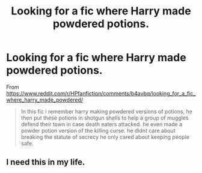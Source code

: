 #+TITLE: Looking for a fic where Harry made powdered potions.

* Looking for a fic where Harry made powdered potions.
:PROPERTIES:
:Author: YOB1997
:Score: 4
:DateUnix: 1581187492.0
:DateShort: 2020-Feb-08
:FlairText: What's That Fic?
:END:
From [[https://www.reddit.com/r/HPfanfiction/comments/b4avbq/looking_for_a_fic_where_harry_made_powdered/]]

#+begin_quote
  In this fic i remember harry making powdered versions of potions, he then put these potions in shotgun shells to help a group of muggles defend their town in case death eaters attacked. he even made a powder potion version of the killing curse. he didnt care about breaking the statute of secrecy he only cared about keeping people safe.
#+end_quote


** I need this in my life.
:PROPERTIES:
:Author: NerdyMcNerdPants97
:Score: 1
:DateUnix: 1581197934.0
:DateShort: 2020-Feb-09
:END:
